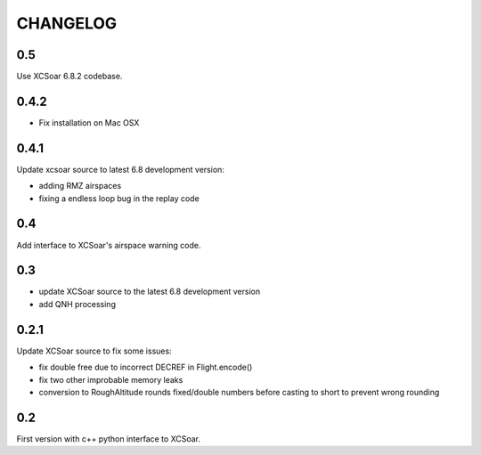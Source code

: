 CHANGELOG
=========

0.5
---

Use XCSoar 6.8.2 codebase.


0.4.2
-----

- Fix installation on Mac OSX


0.4.1
-----

Update xcsoar source to latest 6.8 development version:

- adding RMZ airspaces

- fixing a endless loop bug in the replay code


0.4
---

Add interface to XCSoar's airspace warning code.


0.3
-----

- update XCSoar source to the latest 6.8 development version

- add QNH processing


0.2.1
-----

Update XCSoar source to fix some issues:

- fix double free due to incorrect DECREF in Flight.encode()

- fix two other improbable memory leaks

- conversion to RoughAltitude rounds fixed/double numbers before casting to
  short to prevent wrong rounding

0.2
---
First version with c++ python interface to XCSoar.

